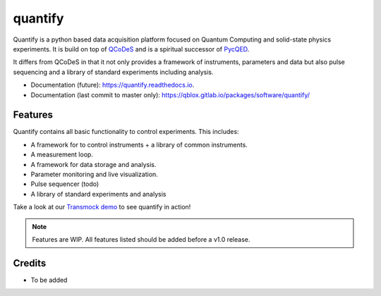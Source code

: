 ========
quantify
========


.. image:: https://img.shields.io/pypi/v/quantify.svg
        :target: https://pypi.python.org/pypi/quantify

.. image:: https://gitlab.com/qblox/packages/software/quantify/badges/master/pipeline.svg
    :target: https://gitlab.com/qblox/packages/software/quantify/-/commits/master

.. image:: https://gitlab.com/qblox/packages/software/quantify/badges/master/coverage.svg
    :target: https://gitlab.com/qblox/packages/software/quantify/-/commits/master


.. image:: https://readthedocs.org/projects/quantify/badge/?version=latest
        :target: https://quantify.readthedocs.io/en/latest/?badge=latest
        :alt: Documentation Status



Quantify is a python based data acquisition platform focused on  Quantum Computing and solid-state physics experiments.
It is build on top of `QCoDeS <https://qcodes.github.io/Qcodes/>`_ and is a spiritual successor of `PycQED <https://github.com/DiCarloLab-Delft/PycQED_py3>`_.

It differs from QCoDeS in that it not only provides a framework of instruments, parameters and data but also pulse sequencing and a library of standard experiments including analysis.

* Documentation (future): https://quantify.readthedocs.io.
* Documentation (last commit to master only): https://qblox.gitlab.io/packages/software/quantify/


Features
--------

Quantify contains all basic functionality to control experiments. This includes:

* A framework for to control instruments + a library of common instruments.
* A measurement loop.
* A framework for data storage and analysis.
* Parameter monitoring and live visualization.
* Pulse sequencer (todo)
* A library of standard experiments and analysis

Take a look at our `Transmock demo <http://>`_ to see quantify in action!


.. note::

    Features are WIP. All features listed should be added before a v1.0 release.

Credits
-------

* To be added